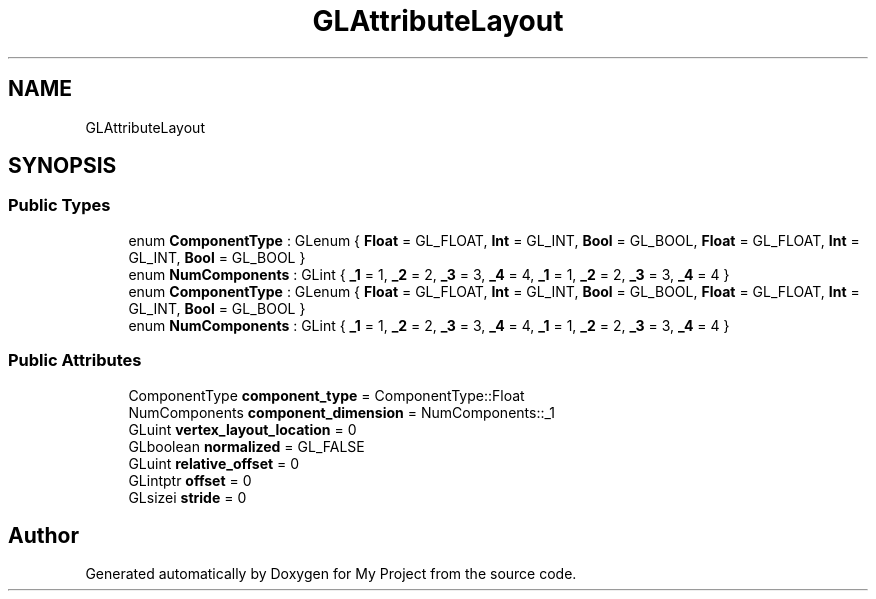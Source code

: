 .TH "GLAttributeLayout" 3 "Wed Feb 1 2023" "Version Version 0.0" "My Project" \" -*- nroff -*-
.ad l
.nh
.SH NAME
GLAttributeLayout
.SH SYNOPSIS
.br
.PP
.SS "Public Types"

.in +1c
.ti -1c
.RI "enum \fBComponentType\fP : GLenum { \fBFloat\fP = GL_FLOAT, \fBInt\fP = GL_INT, \fBBool\fP = GL_BOOL, \fBFloat\fP = GL_FLOAT, \fBInt\fP = GL_INT, \fBBool\fP = GL_BOOL }"
.br
.ti -1c
.RI "enum \fBNumComponents\fP : GLint { \fB_1\fP = 1, \fB_2\fP = 2, \fB_3\fP = 3, \fB_4\fP = 4, \fB_1\fP = 1, \fB_2\fP = 2, \fB_3\fP = 3, \fB_4\fP = 4 }"
.br
.ti -1c
.RI "enum \fBComponentType\fP : GLenum { \fBFloat\fP = GL_FLOAT, \fBInt\fP = GL_INT, \fBBool\fP = GL_BOOL, \fBFloat\fP = GL_FLOAT, \fBInt\fP = GL_INT, \fBBool\fP = GL_BOOL }"
.br
.ti -1c
.RI "enum \fBNumComponents\fP : GLint { \fB_1\fP = 1, \fB_2\fP = 2, \fB_3\fP = 3, \fB_4\fP = 4, \fB_1\fP = 1, \fB_2\fP = 2, \fB_3\fP = 3, \fB_4\fP = 4 }"
.br
.in -1c
.SS "Public Attributes"

.in +1c
.ti -1c
.RI "ComponentType \fBcomponent_type\fP = ComponentType::Float"
.br
.ti -1c
.RI "NumComponents \fBcomponent_dimension\fP = NumComponents::_1"
.br
.ti -1c
.RI "GLuint \fBvertex_layout_location\fP = 0"
.br
.ti -1c
.RI "GLboolean \fBnormalized\fP = GL_FALSE"
.br
.ti -1c
.RI "GLuint \fBrelative_offset\fP = 0"
.br
.ti -1c
.RI "GLintptr \fBoffset\fP = 0"
.br
.ti -1c
.RI "GLsizei \fBstride\fP = 0"
.br
.in -1c

.SH "Author"
.PP 
Generated automatically by Doxygen for My Project from the source code\&.
